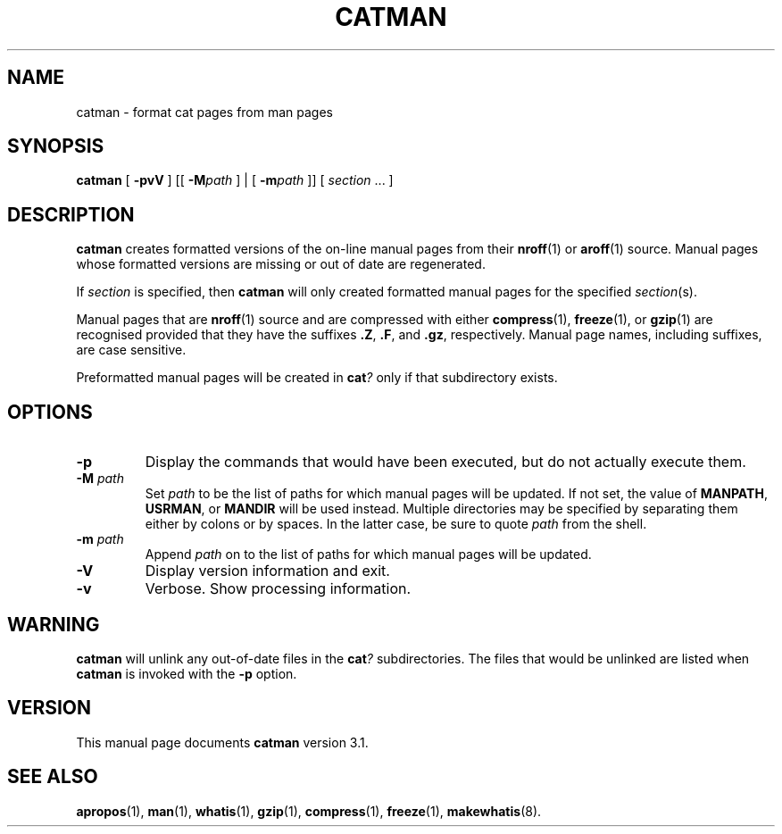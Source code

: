 .\" Copyright (c) 1995-1997 Devin Reade <gdr@trenco.gno.org>.
.\" All rights reserved.
.\"
.\" $Id: catman.8,v 1.2 1998/03/29 07:15:47 gdr-ftp Exp $
.\"
.TH CATMAN 8 "28 March 1998" GNO "System Administration"
.SH NAME
catman \- format cat pages from man pages
.SH SYNOPSIS
.BR catman
[
.B -pvV
] [[
.BI -M path
] | [
.BI -m path
]] [
.IR section " ..."
]
.SH DESCRIPTION
.BR catman 
creates formatted versions of the on-line manual pages from their 
.BR nroff (1)
or
.BR aroff (1)
source.
Manual pages whose formatted versions are missing or out of date are 
regenerated.
.LP
If
.IR section
is specified, then
.BR catman
will only created formatted manual pages for the specified
.IR section (s).
.LP
Manual pages that are
.BR nroff (1)
source and are compressed with either
.BR compress (1),
.BR freeze (1),
or
.BR gzip (1)
are recognised provided that they have the suffixes
.BR ".Z" ,
.BR ".F" ,
and
.BR ".gz" ,
respectively.  Manual page names, including suffixes, are case sensitive.
.LP
Preformatted manual pages will be created in
.BI cat ?
only if that subdirectory exists.
.SH OPTIONS
.IP \fB-p\fP
Display the commands that would have been executed, but do not actually
execute them.
.IP "\fB-M\fR \fIpath\fR"
Set
.I path
to be the list of paths for which manual pages will be updated.
If not set, the value of
.BR MANPATH ,
.BR USRMAN ,
or
.BR MANDIR
will be used instead.  Multiple directories may be specified by
separating them either by colons or by spaces.  In the latter case,
be sure to quote
.I path
from the shell.
.IP "\fB-m\fR \fIpath\fR"
Append
.I path
on to the list of paths for which manual pages will be updated.
.IP \fB-V\fR
Display version information and exit.
.IP \fB-v\fR
Verbose.  Show processing information.
.SH WARNING
.BR catman
will unlink any out-of-date files in the
.BI cat ?
subdirectories.  The files that would be unlinked are listed when
.BR catman
is invoked with the 
.BR -p
option.
.SH VERSION
This manual page documents
.BR catman
version 3.1.
.SH SEE ALSO
.BR apropos (1),
.BR man (1),
.BR whatis (1),
.BR gzip (1),
.BR compress (1),
.BR freeze (1),
.BR makewhatis (8).

